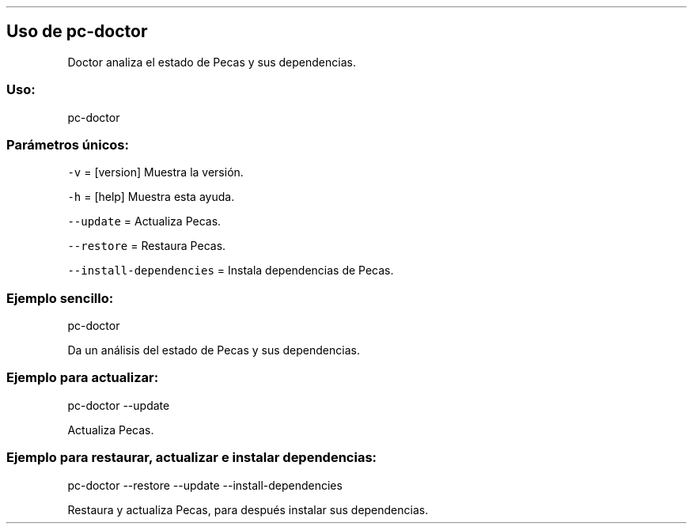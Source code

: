 .\" Automatically generated by Pandoc 2.2.3.2
.\"
.TH "" "pc-doctor" "" "Véase también: pc-doctor -h" "Pecas"
.hy
.SH Uso de \f[C]pc\-doctor\f[]
.PP
Doctor analiza el estado de Pecas y sus dependencias.
.SS Uso:
.PP
pc\-doctor
.SS Parámetros únicos:
.PP
\f[C]\-v\f[] = [version] Muestra la versión.
.PP
\f[C]\-h\f[] = [help] Muestra esta ayuda.
.PP
\f[C]\-\-update\f[] = Actualiza Pecas.
.PP
\f[C]\-\-restore\f[] = Restaura Pecas.
.PP
\f[C]\-\-install\-dependencies\f[] = Instala dependencias de Pecas.
.SS Ejemplo sencillo:
.PP
pc\-doctor
.PP
Da un análisis del estado de Pecas y sus dependencias.
.SS Ejemplo para actualizar:
.PP
pc\-doctor \-\-update
.PP
Actualiza Pecas.
.SS Ejemplo para restaurar, actualizar e instalar dependencias:
.PP
pc\-doctor \-\-restore \-\-update \-\-install\-dependencies
.PP
Restaura y actualiza Pecas, para después instalar sus dependencias.
